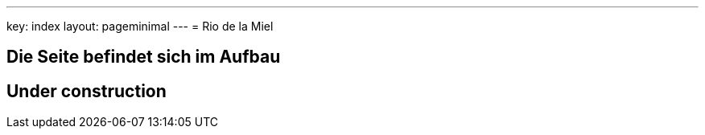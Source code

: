 ---
key: index
layout: pageminimal
---
= Rio de la Miel

== Die Seite befindet sich im Aufbau

== Under construction
